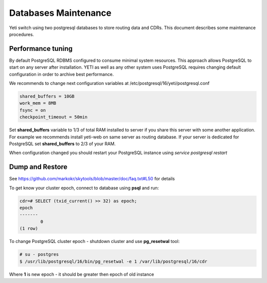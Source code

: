 .. :maxdepth: 2

.. spelling:word-list::
    postgresql

.. _database_tuning:

=====================
Databases Maintenance
=====================

Yeti switch using two postgresql databases to store routing data and CDRs. This document describes some maintenance procedures.


Performance tuning
==================

By default PostgreSQL RDBMS configured to consume minimal system resources. This approach allows PostgreSQL to start on any server after installation. YETI as well as any other system uses PostgreSQL requires changing default configuration in order to archive best performance.

We recommends to change next configuration variables at /etc/postgresql/16/yeti/postgresql.conf

.. code-block:: ini

    shared_buffers = 10GB
    work_mem = 8MB
    fsync = on
    checkpoint_timeout = 50min

    
Set **shared_buffers** variable to 1/3 of total RAM installed to server if you share this server with some another application. For example we recommends install yeti-web on same server as routing database. 
If your server is dedicated for PostgreSQL set **shared_buffers** to 2/3 of your RAM.

When configuration changed you should restart your PostgreSQL instance using `service postgresql restart`

.. seealso:: Read PostgreSQL manual https://www.postgresql.org/docs/16/ to understand RDBMS architecture and features



Dump and Restore
================

.. TODO:  Explain why we need it

See https://github.com/markokr/skytools/blob/master/doc/faq.txt#L50 for details

To get know your cluster epoch, connect to database using **psql** and run:

.. code-block:: psql

	cdr=# SELECT (txid_current() >> 32) as epoch;
	epoch
	-------
		0
	(1 row)


To change PostgreSQL cluster epoch - shutdown cluster and use **pg_resetwal** tool:

.. code-block:: console

	# su - postgres
	$ /usr/lib/postgresql/16/bin/pg_resetwal -e 1 /var/lib/postgresql/16/cdr


Where **1** is new epoch - it should be greater then epoch of old instance
